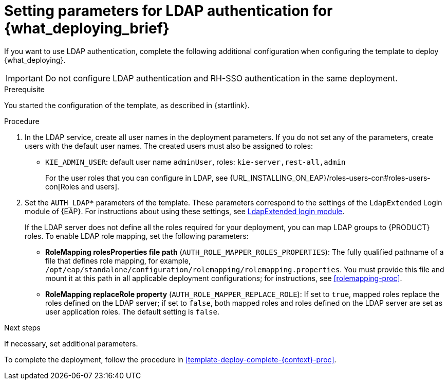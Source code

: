 [id='template-deploy-ldap-{context}-proc']
= Setting parameters for LDAP authentication for {what_deploying_brief}

// local variables depending on the assembly context
:ldap_kieserver!:

ifeval::["{context}"=="freeform-monitor"]
:ldap_kieserver:
endif::[]

ifeval::["{context}"=="freeform-server-managed"]
:ldap_kieserver:
endif::[]

ifeval::["{context}"=="additional-server-managed"]
:ldap_kieserver:
endif::[]

ifeval::["{context}"=="fixed"]
:ldap_kieserver:
endif::[]


ifeval::["{context}"=="server-immutable-s2i"]
:ldap_kieserver:
endif::[]

ifeval::["{context}"=="server-immutable-kjar"]
:ldap_kieserver:
endif::[]

ifeval::["{context}"=="authoring"]
:ldap_kieserver:
endif::[]


If you want to use LDAP authentication, complete the following additional configuration when configuring the template to deploy {what_deploying}. 

[IMPORTANT]
====
Do not configure LDAP authentication and RH-SSO authentication in the same deployment.
====

.Prerequisite

You started the configuration of the template, as described in {startlink}.

.Procedure
. In the LDAP service, create all user names in the deployment parameters. If you do not set any of the parameters, create users with the default user names. The created users must also be assigned to roles:
** `KIE_ADMIN_USER`: default user name `adminUser`, roles: `kie-server,rest-all,admin`
ifdef::ldap_kieserver[]
** `KIE_SERVER_USER`: default user name `executionUser`, roles `kie-server,rest-all,guest`
endif::ldap_kieserver[]
+
For the user roles that you can configure in LDAP, see {URL_INSTALLING_ON_EAP}/roles-users-con#roles-users-con[Roles and users].
+
. Set the `AUTH_LDAP*` parameters of the template. These parameters correspond to the settings of the `LdapExtended` Login module of {EAP}. For instructions about using these settings, see https://access.redhat.com/documentation/en-us/red_hat_jboss_enterprise_application_platform/7.0/html-single/login_module_reference/#ldapextended_login_module[LdapExtended login module]. 
+
If the LDAP server does not define all the roles required for your deployment, you can map LDAP groups to {PRODUCT} roles. To enable LDAP role mapping, set the following parameters:
+
** *RoleMapping rolesProperties file path* (`AUTH_ROLE_MAPPER_ROLES_PROPERTIES`): The fully qualified pathname of a file that defines role mapping, for example, `/opt/eap/standalone/configuration/rolemapping/rolemapping.properties`. You must provide this file and mount it at this path in all applicable deployment configurations; for instructions, see <<rolemapping-proc>>.
** *RoleMapping replaceRole property* (`AUTH_ROLE_MAPPER_REPLACE_ROLE`): If set to `true`, mapped roles replace the roles defined on the LDAP server; if set to `false`, both mapped roles and roles defined on the LDAP server are set as user application roles. The default setting is `false`.

.Next steps

If necessary, set additional parameters. 

To complete the deployment, follow the procedure in <<template-deploy-complete-{context}-proc>>.
